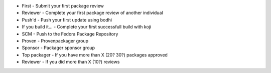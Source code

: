 + First - Submit your first package review
+ Reviewer - Complete your first package review of another individual
+ Push'd - Push your first update using bodhi
+ If you build it... - Complete your first successfull build with koji
+ SCM - Push to the Fedora Package Repository
+ Proven - Provenpackager group
+ Sponsor - Packager sponsor group
+ Top packager - If you have more than X (20? 30?) packages approved
+ Reviewer - If you did more than X (10?) reviews
